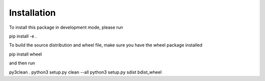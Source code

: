 Installation
============

To install this package in development mode, please run

pip install -e .

To build the source distribution and wheel file, make sure you have the
wheel package installed

pip install wheel

and then run

py3clean .
python3 setup.py clean --all
python3 setup.py sdist bdist_wheel

